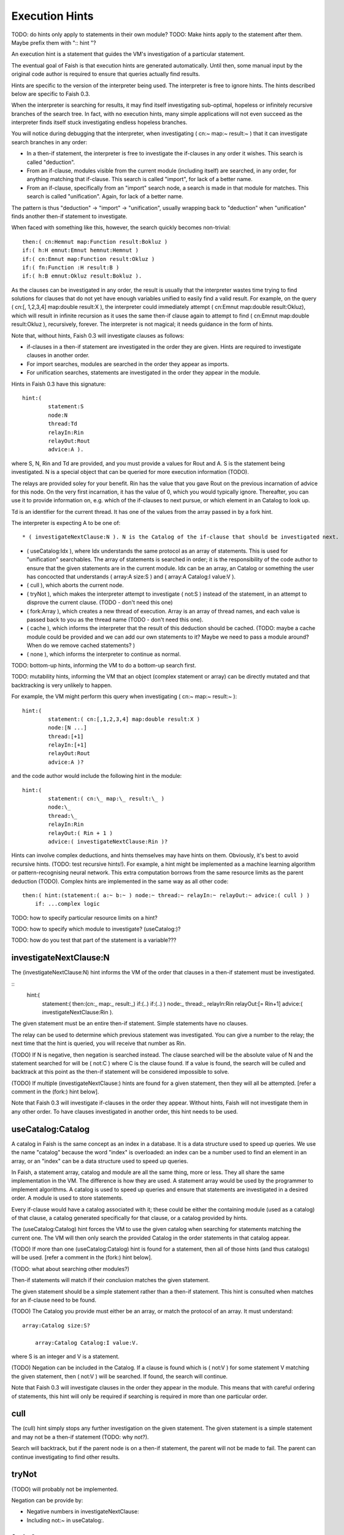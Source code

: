 Execution Hints
===================

TODO: do hints only apply to statements in their own module?
TODO: Make hints apply to the statement after them. Maybe prefix them with ":: hint "?

An execution hint is a statement that guides the VM's investigation of a particular statement.

The eventual goal of Faish is that execution hints are generated automatically. Until then, some manual input by the original code author is required to ensure that queries actually find results.

Hints are specific to the version of the interpreter being used. The interpreter is free to ignore hints. The hints described below are specific to Faish 0.3.

When the interpreter is searching for results, it may find itself investigating sub-optimal, hopeless or infinitely recursive branches of the search tree. In fact, with no execution hints, many simple applications will not even succeed as the interpreter finds itself stuck investigating endless hopeless branches. 

You will notice during debugging that the interpreter, when investigating ( cn:~ map:~ result:~ ) that it can investigate search branches in any order:

* In a then-if statement, the interpreter is free to investigate the if-clauses in any order it wishes. This search is called "deduction".

* From an if-clause, modules visible from the current module (including itself) are searched, in any order, for anything matching that if-clause. This search is called "import", for lack of a better name.

* From an if-clause, specifically from an "import" search node, a search is made in that module for matches. This search is called "unification". Again, for lack of a better name.

The pattern is thus "deduction" -> "import" -> "unification", usually wrapping back to "deduction" when "unification" finds another then-if statement to investigate.

When faced with something like this, however, the search quickly becomes non-trivial::

	then:( cn:Hemnut map:Function result:Bokluz )
	if:( h:H emnut:Emnut hemnut:Hemnut )
	if:( cn:Emnut map:Function result:Okluz )
	if:( fn:Function :H result:B )
	if:( h:B emnut:Okluz result:Bokluz ).

As the clauses can be investigated in any order, the result is usually that the interpreter wastes time trying to find solutions for clauses that do not yet have enough variables unified to easily find a valid result. For example, on the query ( cn:[, 1,2,3,4] map:double result:X ), the interpreter could immediately attempt ( cn:Emnut map:double result:Okluz), which will result in infinite recursion as it uses the same then-if clause again to attempt to find ( cn:Emnut map:double result:Okluz ), recursively, forever. The interpreter is not magical; it needs guidance in the form of hints.

Note that, without hints, Faish 0.3 will investigate clauses as follows:

* if-clauses in a then-if statement are investigated in the order they are given. Hints are required to investigate clauses in another order.

* For import searches, modules are searched in the order they appear as imports.

* For unification searches, statements are investigated in the order they appear in the module.


Hints in Faish 0.3 have this signature::

	hint:(
		statement:S
		node:N
		thread:Td
		relayIn:Rin
		relayOut:Rout
		advice:A ).

where S, N, Rin and Td are provided, and you must provide a values for Rout and A. S is the statement being investigated. N is a special object that can be queried for more execution information (TODO).

The relays are provided soley for your benefit. Rin has the value that you gave Rout on the previous incarnation of advice for this node. On the very first incarnation, it has the value of 0, which you would typically ignore. Thereafter, you can use it to provide information on, e.g. which of the if-clauses to next pursue, or which element in an Catalog to look up.

Td is an identifier for the current thread. It has one of the values from the array passed in by a fork hint.

The interpreter is expecting A to be one of::

* ( investigateNextClause:N ). N is the Catalog of the if-clause that should be investigated next.

* ( useCatalog:Idx ), where Idx understands the same protocol as an array of statements. This is used for "unification" searchables. The array of statements is searched in order; it is the responsibility of the code author to ensure that the given statements are in the current module. Idx can be an array, an Catalog or something the user has concocted that understands ( array:A size:S ) and ( array:A Catalog:I value:V ).

* ( cull ), which aborts the current node.

* ( tryNot ), which makes the interpreter attempt to investigate ( not:S ) instead of the statement, in an attempt to disprove the current clause. (TODO - don't need this one)

* ( fork:Array ), which creates a new thread of execution. Array is an array of thread names, and each value is passed back to you as the thread name (TODO - don't need this one).

* ( cache ), which informs the interpreter that the result of this deduction should be cached. (TODO: maybe a cache module could be provided and we can add our own statements to it? Maybe we need to pass a module around? When do we remove cached statements? )

* ( none ), which informs the interpreter to continue as normal.

TODO: bottom-up hints, informing the VM to do a bottom-up search first.

TODO: mutability hints, informing the VM that an object (complex statement or array) can be directly mutated and that backtracking is very unlikely to happen.

For example, the VM might perform this query when investigating ( cn:~ map:~ result:~ )::

	hint:(
		statement:( cn:[,1,2,3,4] map:double result:X )
		node:[N ...]
		thread:[+1]
		relayIn:[+1]
		relayOut:Rout
		advice:A )?

and the code author would include the following hint in the module::

	hint:(
		statement:( cn:\_ map:\_ result:\_ )
		node:\_
		thread:\_
		relayIn:Rin
		relayOut:( Rin + 1 )
		advice:( investigateNextClause:Rin )?

Hints can involve complex deductions, and hints themselves may have hints on them. Obviously, it's best to avoid recursive hints. (TODO: test recursive hints!). For example, a hint might be implemented as a machine learning algorithm or pattern-recognising neural network. This extra computation borrows from the same resource limits as the parent deduction (TODO). Complex hints are implemented in the same way as all other code::

    then:( hint:(statement:( a:~ b:~ ) node:~ thread:~ relayIn:~ relayOut:~ advice:( cull ) )
	if: ...complex logic

		
TODO: how to specify particular resource limits on a hint?

TODO: how to specify which module to investigate?  (useCatalog:)?

TODO: how do you test that part of the statement is a variable???		
		
investigateNextClause:N
---------------------------

The (investigateNextClause:N) hint informs the VM of the order that clauses in a then-if statement must be investigated.

::
	hint:(
		statement:( then:(cn:\_ map:\_ result:\_) if:(..) if:(..) )
		node:\_
		thread:\_
		relayIn:Rin
		relayOut:[= Rin+1]
		advice:( investigateNextClause:Rin ).

The given statement must be an entire then-if statement. Simple statements have no clauses. 

The relay can be used to determine which previous statement was investigated. You can give a number to the relay; the next time that the hint is queried, you will receive that number as Rin.

(TODO) If N is negative, then negation is searched instead. The clause searched will be the absolute value of N and the statement searched for will be ( not:C ) where C is the clause found. If a value is found, the search will be culled and backtrack at this point as the then-if statement will be considered impossible to solve.

(TODO) If multiple (investigateNextClause:) hints are found for a given statement, then they will all be attempted. [refer a comment in the (fork:) hint below].

Note that Faish 0.3 will investigate if-clauses in the order they appear. Without hints, Faish will not investigate them in any other order. To have clauses investigated in another order, this hint needs to be used.


useCatalog:Catalog
---------------------------

A catalog in Faish is the same concept as an index in a database. It is a data structure used to speed up queries. We use the name "catalog" because the word "index" is overloaded: an index can be a number used to find an element in an array, or an "index" can be a data structure used to speed up queries.

In Faish, a statement array, catalog and module are all the same thing, more or less. They all share the same implementation in the VM.  The difference is how they are used. A statement array would be used by the programmer to implement algorithms. A catalog is used to speed up queries and ensure that statements are investigated in a desired order. A module is used to store statements.

Every if-clause would have a catalog associated with it; these could be either the containing module (used as a catalog) of that clause, a catalog generated specifically for that clause, or a catalog provided by hints.

The (useCatalog:Catalog) hint forces the VM to use the given catalog when searching for statements matching the current one. The VM will then only search the provided Catalog in the order statements in that catalog appear.

(TODO) If more than one (useCatalog:Catalog) hint is found for a statement, then all of those hints (and thus catalogs) will be used. [refer a comment in the (fork:) hint below].

(TODO: what about searching other modules?)

Then-if statements will match if their conclusion matches the given statement.

The given statement should be a simple statement rather than a then-if statement. This hint is consulted when matches for an if-clause need to be found.

(TODO) The Catalog you provide must either be an array, or match the protocol of an array. It must understand::

    array:Catalog size:S?
	
	array:Catalog Catalog:I value:V.
	
where S is an integer and V is a statement.

(TODO) Negation can be included in the Catalog. If a clause is found which is ( not:V ) for some statement V matching the given statement, then ( not:V ) will be searched. If found, the search will continue.

Note that Faish 0.3 will investigate clauses in the order they appear in the module. This means that with careful ordering of statements, this hint will only be required if searching is required in more than one particular order.


cull
---------------------------

The (cull) hint simply stops any further investigation on the given statement. The given statement is a simple statement and may not be a then-if statement (TODO: why not?).

Search will backtrack, but if the parent node is on a then-if statement, the parent will not be made to fail. The parent can continue investigating to find other results.


tryNot
---------------------------

(TODO) will probably not be implemented.

Negation can be provide by:

* Negative numbers in investigateNextClause:

* Including not:~ in useCatalog:.


fork:Array
---------------------------

The (fork:Array) hint will allow the VM to fork (or spawn) more processes (or threads) and use more CPU cores. The given array in Array can contain any objects. The VM may fork one process for each object in the array.

This is where the (thread:) clause of the hint statement is used. Each object in the array will be assigned to a thread. The object will be returned to you in the next hint in the deduction.

The VM does not need to fork a process; if CPU cores are already fully utilised then it may remain single-threaded. In this case, further hints are still evaluated, one for each object in the array exactly as if processes had been forked.

The given statement, S, can be a then-if statement or a simple statement. If the given statement is a then-if statement, then typically a set of (investigateNextClause:N) hints would be provided using the (thread:) clause to differentiate between threads.

If a simple statement is provided then typically it would be coupled with a set of (useCatalog:) hints, again using their (thread:) clauses to differentiate between threads.

TODO: can (investigateNextClause:) and (useCatalog:) be used instead of (fork:)? If they return multiple results, the VM can make a thread for each result.


cache
---------------------------

(not implemented in Faish 0.3)

The (cache) hint will make the VM store the current statement in a cache module. The cache module will be H during further deductions to avoid re-doing long deductions.

Typically this would be used for storing the result of difficult deductions, or deductions that occur often.

The given statement can be either a then-if statement or a simple statement. The given statement may still have ununified variables. Use the built-in (variable:) or (statement:) to determine this.


none
---------------------------

The "none" hint informs the VM to continue as it would have if no hint were found.

This is used when (TODO: when? Why not just return no results to a hint?)
